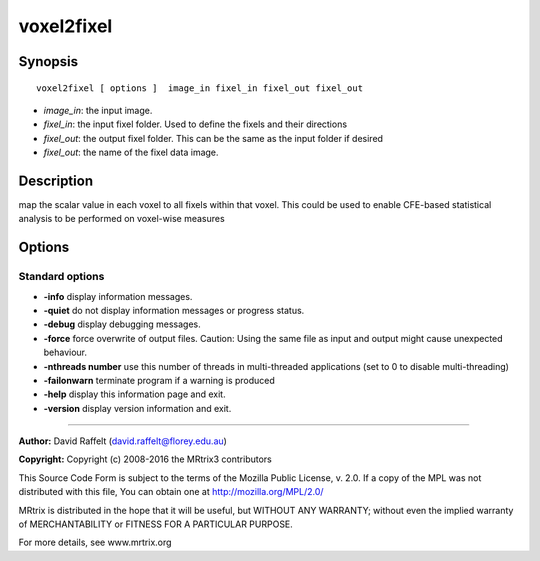 .. _voxel2fixel:

voxel2fixel
===========

Synopsis
--------

::

    voxel2fixel [ options ]  image_in fixel_in fixel_out fixel_out

-  *image_in*: the input image.
-  *fixel_in*: the input fixel folder. Used to define the fixels and their directions
-  *fixel_out*: the output fixel folder. This can be the same as the input folder if desired
-  *fixel_out*: the name of the fixel data image.

Description
-----------

map the scalar value in each voxel to all fixels within that voxel. This could be used to enable CFE-based statistical analysis to be performed on voxel-wise measures

Options
-------

Standard options
^^^^^^^^^^^^^^^^

-  **-info** display information messages.

-  **-quiet** do not display information messages or progress status.

-  **-debug** display debugging messages.

-  **-force** force overwrite of output files. Caution: Using the same file as input and output might cause unexpected behaviour.

-  **-nthreads number** use this number of threads in multi-threaded applications (set to 0 to disable multi-threading)

-  **-failonwarn** terminate program if a warning is produced

-  **-help** display this information page and exit.

-  **-version** display version information and exit.

--------------



**Author:** David Raffelt (david.raffelt@florey.edu.au)

**Copyright:** Copyright (c) 2008-2016 the MRtrix3 contributors

This Source Code Form is subject to the terms of the Mozilla Public License, v. 2.0. If a copy of the MPL was not distributed with this file, You can obtain one at http://mozilla.org/MPL/2.0/

MRtrix is distributed in the hope that it will be useful, but WITHOUT ANY WARRANTY; without even the implied warranty of MERCHANTABILITY or FITNESS FOR A PARTICULAR PURPOSE.

For more details, see www.mrtrix.org

